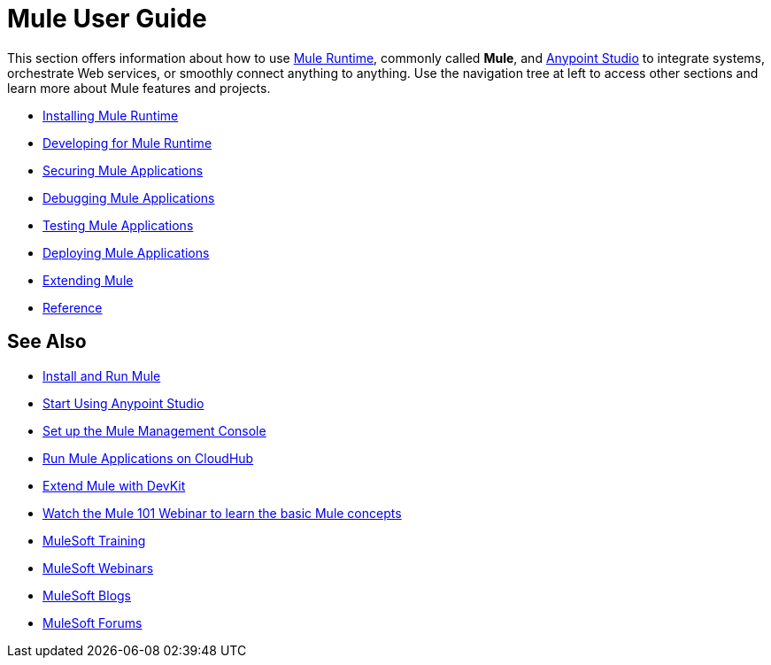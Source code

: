 = Mule User Guide

This section offers information about how to use link:https://www.mulesoft.org/what-mule-esb[Mule Runtime], commonly called *Mule*, and link:/anypoint-studio/v/6/[Anypoint Studio] to integrate systems, orchestrate Web services, or smoothly connect anything to anything. Use the navigation tree at left to access other sections and learn more about Mule features and projects.

* link:/mule-user-guide/v/3.8/installing[Installing Mule Runtime]
* link:/mule-user-guide/v/3.8/developing[Developing for Mule Runtime]
* link:/mule-user-guide/v/3.8/securing[Securing Mule Applications]
* link:/mule-user-guide/v/3.8/debugging[Debugging Mule Applications]
* link:/mule-user-guide/v/3.8/testing[Testing Mule Applications]
* link:/mule-user-guide/v/3.8/deploying[Deploying Mule Applications]
* link:/mule-user-guide/v/3.8/extending[Extending Mule]
* link:/mule-user-guide/v/3.8/reference[Reference]

== See Also

* link:/mule-user-guide/v/3.8/installing[Install and Run Mule]
* link:/mule-fundamentals/v/3.8/first-30-minutes-with-mule[Start Using Anypoint Studio] 
* link:/mule-management-console/v/3.8/setting-up-mmc[Set up the Mule Management Console]
* link:/runtime-manager/cloudhub[Run Mule Applications on CloudHub]
* link:/anypoint-connector-devkit/v/3.8[Extend Mule with DevKit]
* link:http://www.mulesoft.com/webinars/esb/mule-101-intro-to-mule[Watch the Mule 101 Webinar to learn the basic Mule concepts]
* link:http://training.mulesoft.com[MuleSoft Training]
* link:https://www.mulesoft.com/webinars[MuleSoft Webinars]
* link:http://blogs.mulesoft.com[MuleSoft Blogs]
* link:http://forums.mulesoft.com[MuleSoft Forums]
